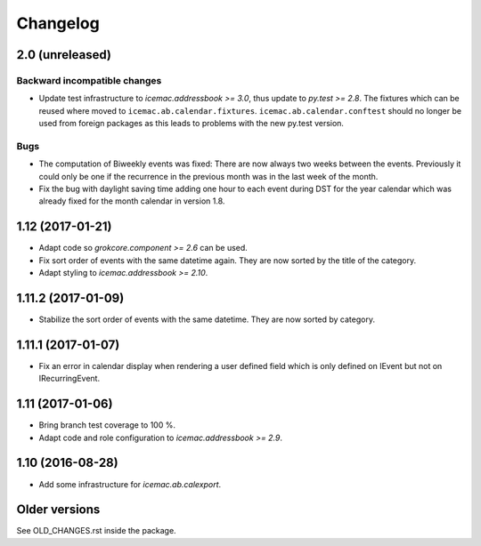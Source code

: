 ===========
 Changelog
===========

2.0 (unreleased)
================

Backward incompatible changes
-----------------------------

- Update test infrastructure to `icemac.addressbook >= 3.0`, thus update to
  `py.test >= 2.8`. The fixtures which can be reused where moved to
  ``icemac.ab.calendar.fixtures``. ``icemac.ab.calendar.conftest`` should no
  longer be used from foreign packages as this leads to problems with the new
  py.test version.


Bugs
----

- The computation of Biweekly events was fixed: There are now always two weeks
  between the events. Previously it could only be one if the recurrence in the
  previous month was in the last week of the month.

- Fix the bug with daylight saving time adding one hour to each event during
  DST for the year calendar which was already fixed for the month calendar in
  version 1.8.


1.12 (2017-01-21)
=================

- Adapt code so `grokcore.component >= 2.6` can be used.

- Fix sort order of events with the same datetime again. They are now
  sorted by the title of the category.

- Adapt styling to `icemac.addressbook >= 2.10`.


1.11.2 (2017-01-09)
===================

- Stabilize the sort order of events with the same datetime. They are now
  sorted by category.


1.11.1 (2017-01-07)
===================

- Fix an error in calendar display when rendering a user defined field which is
  only defined on IEvent but not on IRecurringEvent.


1.11 (2017-01-06)
=================

- Bring branch test coverage to 100 %.

- Adapt code and role configuration to `icemac.addressbook >= 2.9`.


1.10 (2016-08-28)
=================

- Add some infrastructure for `icemac.ab.calexport`.


Older versions
==============

See OLD_CHANGES.rst inside the package.
